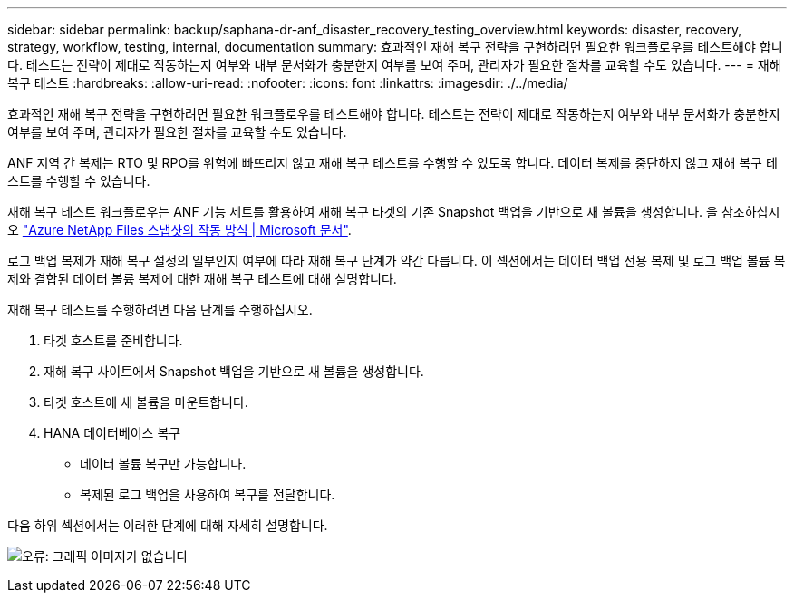---
sidebar: sidebar 
permalink: backup/saphana-dr-anf_disaster_recovery_testing_overview.html 
keywords: disaster, recovery, strategy, workflow, testing, internal, documentation 
summary: 효과적인 재해 복구 전략을 구현하려면 필요한 워크플로우를 테스트해야 합니다. 테스트는 전략이 제대로 작동하는지 여부와 내부 문서화가 충분한지 여부를 보여 주며, 관리자가 필요한 절차를 교육할 수도 있습니다. 
---
= 재해 복구 테스트
:hardbreaks:
:allow-uri-read: 
:nofooter: 
:icons: font
:linkattrs: 
:imagesdir: ./../media/


[role="lead"]
효과적인 재해 복구 전략을 구현하려면 필요한 워크플로우를 테스트해야 합니다. 테스트는 전략이 제대로 작동하는지 여부와 내부 문서화가 충분한지 여부를 보여 주며, 관리자가 필요한 절차를 교육할 수도 있습니다.

ANF 지역 간 복제는 RTO 및 RPO를 위험에 빠뜨리지 않고 재해 복구 테스트를 수행할 수 있도록 합니다. 데이터 복제를 중단하지 않고 재해 복구 테스트를 수행할 수 있습니다.

재해 복구 테스트 워크플로우는 ANF 기능 세트를 활용하여 재해 복구 타겟의 기존 Snapshot 백업을 기반으로 새 볼륨을 생성합니다. 을 참조하십시오 https://docs.microsoft.com/en-us/azure/azure-netapp-files/snapshots-introduction["Azure NetApp Files 스냅샷의 작동 방식 | Microsoft 문서"^].

로그 백업 복제가 재해 복구 설정의 일부인지 여부에 따라 재해 복구 단계가 약간 다릅니다. 이 섹션에서는 데이터 백업 전용 복제 및 로그 백업 볼륨 복제와 결합된 데이터 볼륨 복제에 대한 재해 복구 테스트에 대해 설명합니다.

재해 복구 테스트를 수행하려면 다음 단계를 수행하십시오.

. 타겟 호스트를 준비합니다.
. 재해 복구 사이트에서 Snapshot 백업을 기반으로 새 볼륨을 생성합니다.
. 타겟 호스트에 새 볼륨을 마운트합니다.
. HANA 데이터베이스 복구
+
** 데이터 볼륨 복구만 가능합니다.
** 복제된 로그 백업을 사용하여 복구를 전달합니다.




다음 하위 섹션에서는 이러한 단계에 대해 자세히 설명합니다.

image:saphana-dr-anf_image18.png["오류: 그래픽 이미지가 없습니다"]
